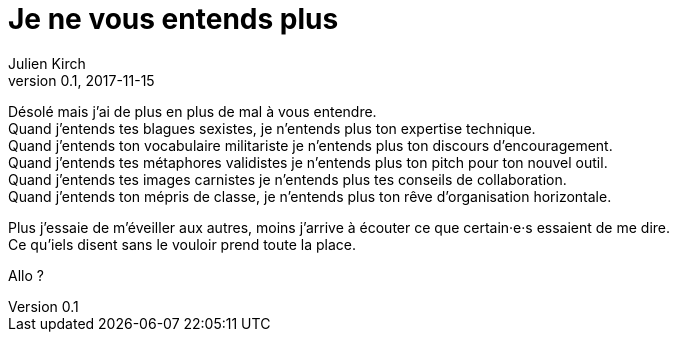 = Je ne vous entends plus
Julien Kirch
v0.1, 2017-11-15
:article_lang: fr
:article_description: Le signal et le bruit


Désolé mais j`'ai de plus en plus de mal à vous entendre. +
Quand j`'entends tes blagues sexistes, je n`'entends plus ton expertise technique. +
Quand j`'entends ton vocabulaire militariste je n`'entends plus ton discours d`'encouragement. +
Quand j`'entends tes métaphores validistes je n`'entends plus ton pitch pour ton nouvel outil. +
Quand j`'entends tes images carnistes je n`'entends plus tes conseils de collaboration. +
Quand j`'entends ton mépris de classe, je n`'entends plus ton rêve d`'organisation horizontale.

Plus j`'essaie de m`'éveiller aux autres, moins j`'arrive à écouter ce que certain·e·s essaient de me dire. +
Ce qu`'iels disent sans le vouloir prend toute la place.

Allo{nbsp}?
